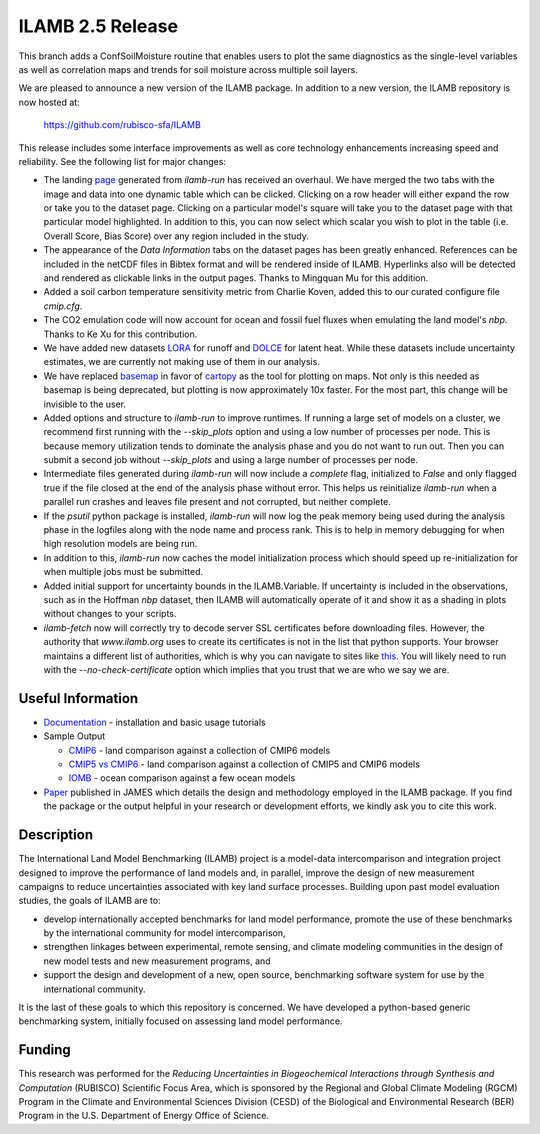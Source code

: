 ILAMB 2.5 Release
=================

This branch adds a ConfSoilMoisture routine that enables users to plot
the same diagnostics as the single-level variables as well as 
correlation maps and trends for soil moisture across multiple soil layers.

We are pleased to announce a new version of the ILAMB package. In
addition to a new version, the ILAMB repository is now hosted at:

  `https://github.com/rubisco-sfa/ILAMB <https://github.com/rubisco-sfa/ILAMB>`_

This release includes some interface improvements as well as core
technology enhancements increasing speed and reliability. See the
following list for major changes:

* The landing `page <http://www.ilamb.org/CMIP6/historical/>`_
  generated from `ilamb-run` has received an overhaul. We have merged
  the two tabs with the image and data into one dynamic table which
  can be clicked. Clicking on a row header will either expand the row
  or take you to the dataset page. Clicking on a particular model's
  square will take you to the dataset page with that particular model
  highlighted. In addition to this, you can now select which scalar
  you wish to plot in the table (i.e. Overall Score, Bias Score) over
  any region included in the study.
* The appearance of the `Data Information` tabs on the dataset pages
  has been greatly enhanced. References can be included in the netCDF
  files in Bibtex format and will be rendered inside of
  ILAMB. Hyperlinks also will be detected and rendered as clickable
  links in the output pages. Thanks to Mingquan Mu for this addition.
* Added a soil carbon temperature sensitivity metric from Charlie
  Koven, added this to our curated configure file `cmip.cfg`.
* The CO2 emulation code will now account for ocean and fossil fuel
  fluxes when emulating the land model's `nbp`. Thanks to Ke Xu for this
  contribution.
* We have added new datasets `LORA
  <http://dx.doi.org/10.25914/5b612e993d8ea>`_ for runoff and `DOLCE
  <http://dx.doi.org/10.4225/41/58980b55b0495>`_ for latent
  heat. While these datasets include uncertainty estimates, we are
  currently not making use of them in our analysis.
* We have replaced `basemap <https://github.com/matplotlib/basemap>`_
  in favor of `cartopy <https://github.com/SciTools/cartopy>`_ as the
  tool for plotting on maps. Not only is this needed as basemap is
  being deprecated, but plotting is now approximately 10x faster. For
  the most part, this change will be invisible to the user.
* Added options and structure to `ilamb-run` to improve runtimes. If
  running a large set of models on a cluster, we recommend first
  running with the `--skip_plots` option and using a low number of
  processes per node. This is because memory utilization tends to
  dominate the analysis phase and you do not want to run out. Then you
  can submit a second job without `--skip_plots` and using a large
  number of processes per node.
* Intermediate files generated during `ilamb-run` will now include a
  `complete` flag, initialized to `False` and only flagged true if the
  file closed at the end of the analysis phase without error. This
  helps us reinitialize `ilamb-run` when a parallel run crashes and
  leaves file present and not corrupted, but neither complete.
* If the `psutil` python package is installed, `ilamb-run` will now
  log the peak memory being used during the analysis phase in the
  logfiles along with the node name and process rank. This is to help
  in memory debugging for when high resolution models are being run.
* In addition to this, `ilamb-run` now caches the model initialization
  process which should speed up re-initialization for when multiple
  jobs must be submitted.
* Added initial support for uncertainty bounds in the
  ILAMB.Variable. If uncertainty is included in the observations, such
  as in the Hoffman `nbp` dataset, then ILAMB will automatically
  operate of it and show it as a shading in plots without changes to
  your scripts.
* `ilamb-fetch` now will correctly try to decode server SSL
  certificates before downloading files. However, the authority that
  `www.ilamb.org` uses to create its certificates is not in the list
  that python supports. Your browser maintains a different list of
  authorities, which is why you can navigate to sites like `this
  <http://www.ilamb.org/CMIP6/historical/>`_. You will likely need to
  run with the `--no-check-certificate` option which implies that you
  trust that we are who we say we are.

Useful Information
------------------

* `Documentation <https://www.ilamb.org/doc/>`_ - installation and
  basic usage tutorials
* Sample Output
  
  * `CMIP6 <http://www.ilamb.org/CMIP6/historical/>`_ - land comparison against a collection of CMIP6 models
  * `CMIP5 vs CMIP6 <http://www.ilamb.org/CMIP6/historical/>`_ - land comparison against a collection of CMIP5 and CMIP6 models
  * `IOMB <http://www.ilamb.org/IOMB/>`_ - ocean comparison against a few ocean models

* `Paper <https://doi.org/10.1029/2018MS001354>`_ published in JAMES
  which details the design and methodology employed in the ILAMB
  package. If you find the package or the output helpful in your
  research or development efforts, we kindly ask you to cite this
  work.

Description
-----------

The International Land Model Benchmarking (ILAMB) project is a
model-data intercomparison and integration project designed to improve
the performance of land models and, in parallel, improve the design of
new measurement campaigns to reduce uncertainties associated with key
land surface processes. Building upon past model evaluation studies,
the goals of ILAMB are to:

* develop internationally accepted benchmarks for land model
  performance, promote the use of these benchmarks by the
  international community for model intercomparison,
* strengthen linkages between experimental, remote sensing, and
  climate modeling communities in the design of new model tests and
  new measurement programs, and
* support the design and development of a new, open source,
  benchmarking software system for use by the international community.

It is the last of these goals to which this repository is
concerned. We have developed a python-based generic benchmarking
system, initially focused on assessing land model performance.

Funding
-------

This research was performed for the *Reducing Uncertainties in Biogeochemical Interactions through Synthesis and Computation* (RUBISCO) Scientific Focus Area, which is sponsored by the Regional and Global Climate Modeling (RGCM) Program in the Climate and Environmental Sciences Division (CESD) of the Biological and Environmental Research (BER) Program in the U.S. Department of Energy Office of Science.
